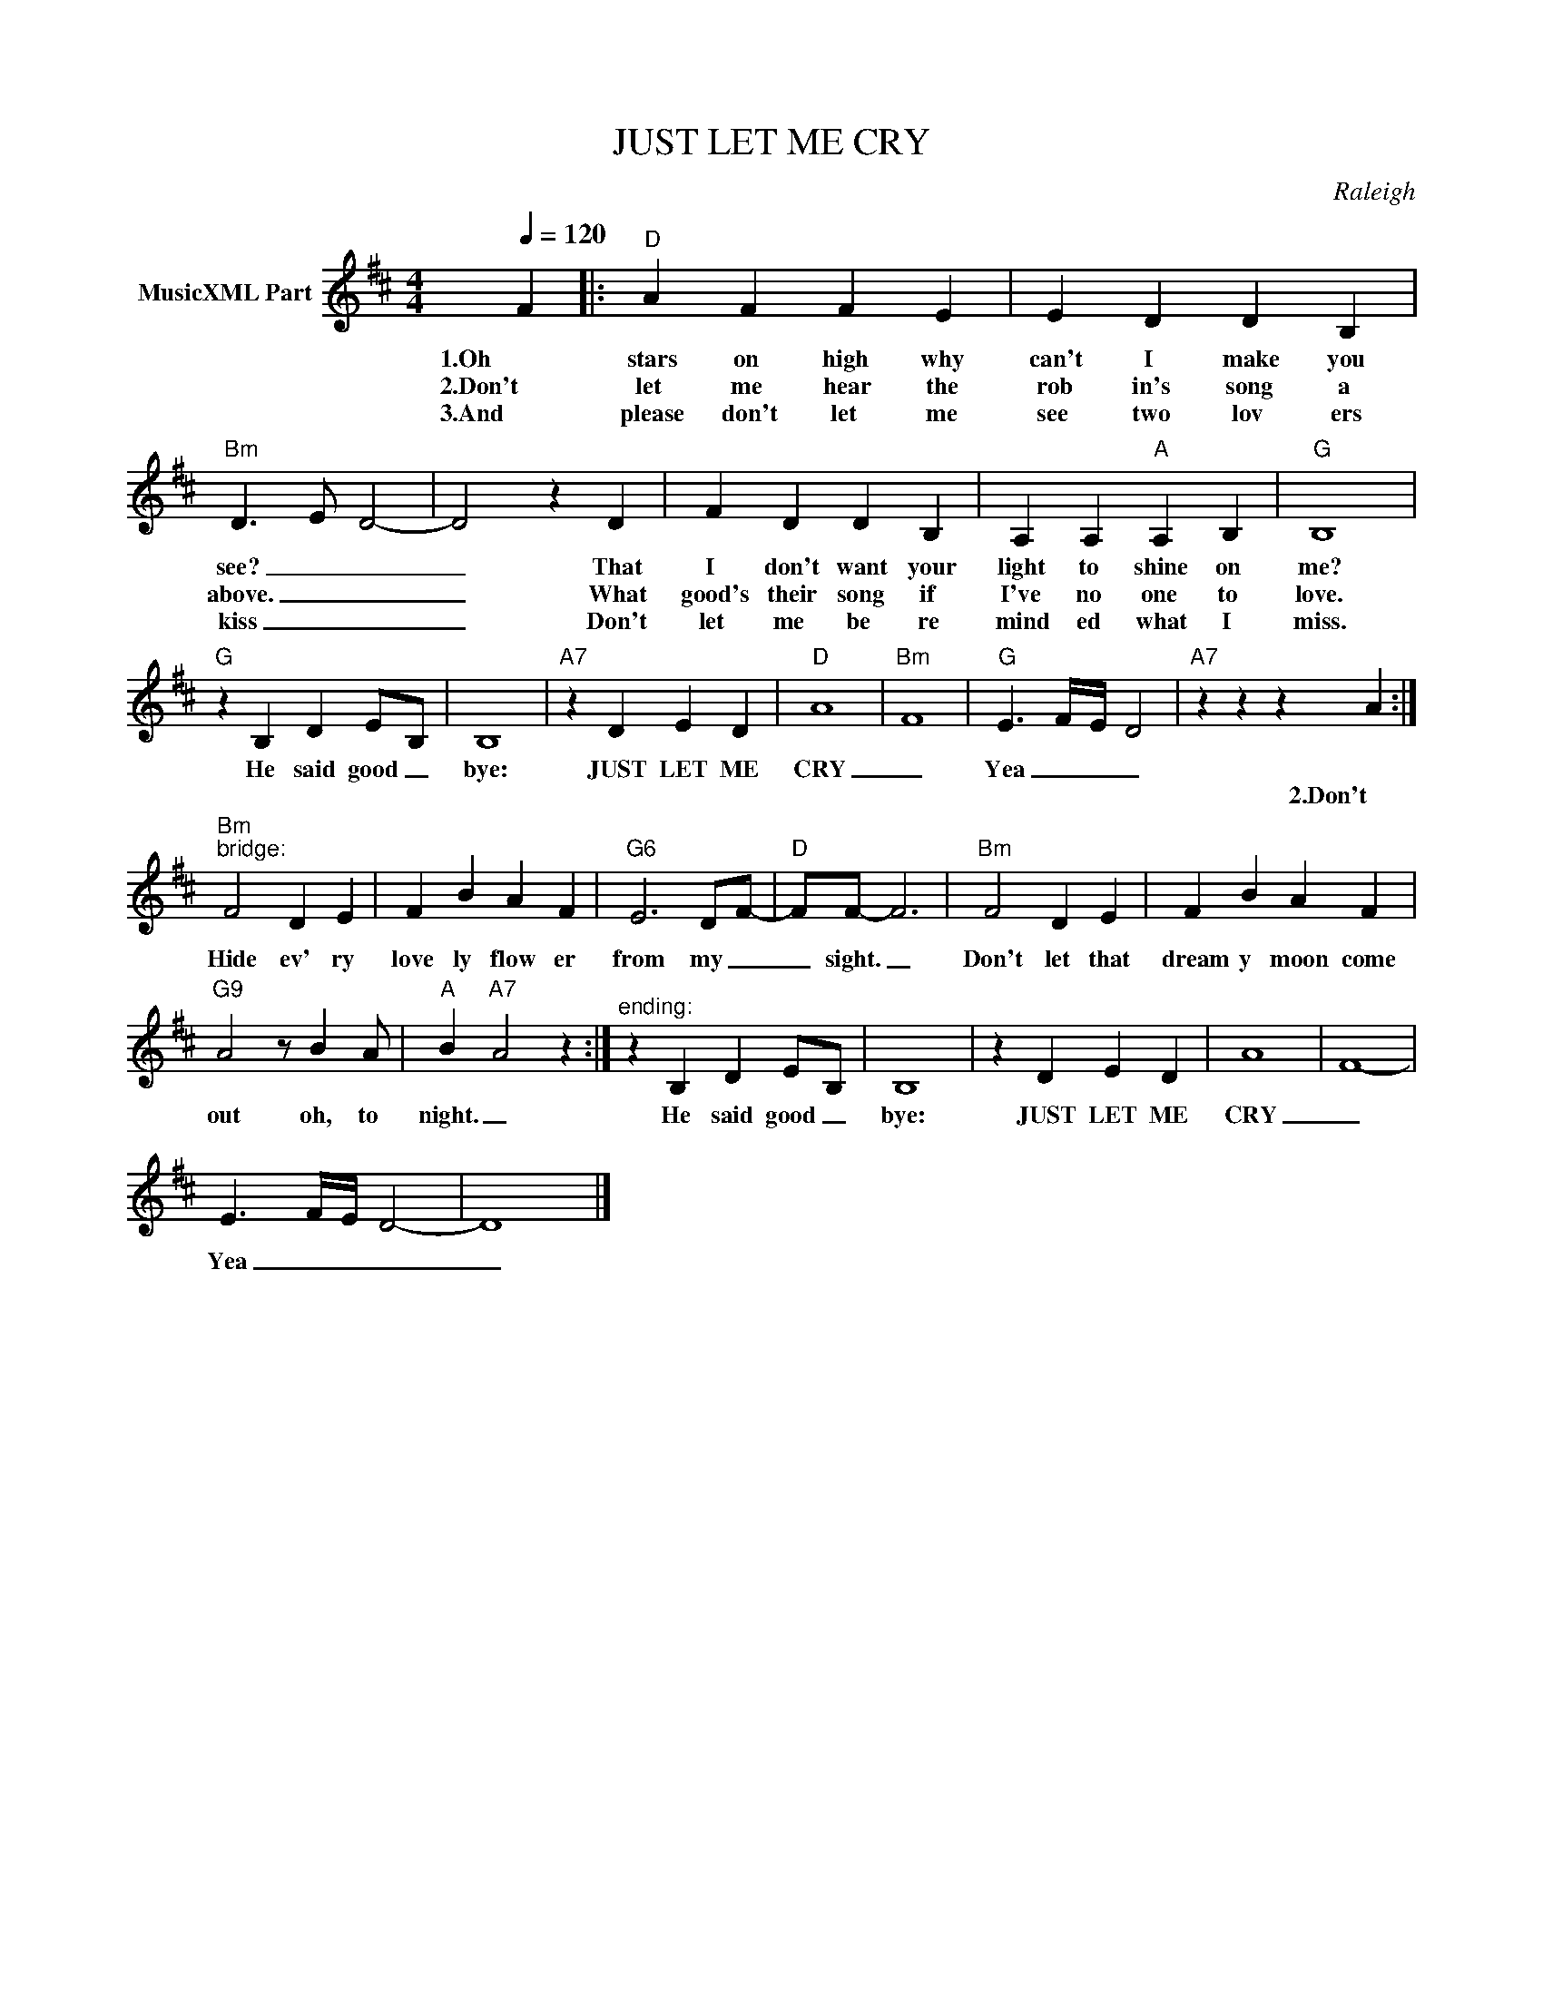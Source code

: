 X:1
T:JUST LET ME CRY
C:Raleigh
Z:All Rights Reserved
L:1/4
Q:1/4=120
M:4/4
K:D
V:1 treble nm="MusicXML Part"
%%MIDI program 0
V:1
 F |:"D" A F F E | E D D B, |"Bm" D3/2- E/- D2- | D2 z D | F D D B, | A, A,"A" A, B, |"G" B,4 | %8
w: 1.Oh|stars on high why|can't I make you|see? _ _|_ That|I don't want your|light to shine on|me?|
w: 2.Don't|let me hear the|rob in's song a|above. _ _|_ What|good's their song if|I've no one to|love.|
w: 3.And|please don't let me|see two lov ers|kiss _ _|_ Don't|let me be re|mind ed what I|miss.|
"G" z B, D E/-B,/ | B,4 |"A7" z D E D |"D" A4- |"Bm" F4- |"G" E3/2- F/4-E/4- D2 |"A7" z z z A :| %15
w: He said good _|bye:|JUST LET ME|CRY|_|Yea _ _ _||
w: ||||||2.Don't|
w: |||||||
"Bm""^bridge:" F2 D E | F B A F |"G6" E3 D/-F/- |"D" F/F/- F3 |"Bm" F2 D E | F B A F | %21
w: Hide ev' ry|love ly flow er|from my _|_ sight. _|Don't let that|dream y moon come|
w: ||||||
w: ||||||
"G9" A2 z/ B A/ |"A" B-"A7" A2 z :|"^ending:" z B, D E/-B,/ | B,4 | z D E D | A4- | F4- | %28
w: out oh, to|night. _|He said good _|bye:|JUST LET ME|CRY|_|
w: |||||||
w: |||||||
 E3/2- F/4-E/4- D2- | D4 |] %30
w: Yea _ _ _|_|
w: ||
w: ||


